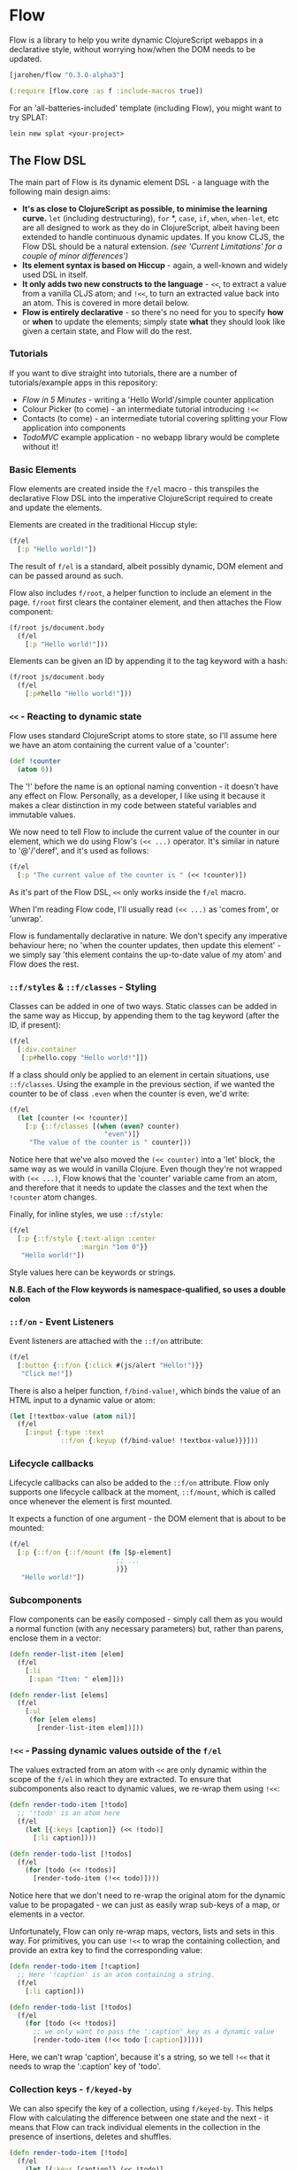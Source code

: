 * Flow

Flow is a library to help you write dynamic ClojureScript webapps in a
declarative style, without worrying how/when the DOM needs to be
updated.

#+BEGIN_SRC clojure
  [jarohen/flow "0.3.0-alpha3"]

  (:require [flow.core :as f :include-macros true]) 
#+END_SRC

For an 'all-batteries-included' template (including Flow), you might
want to try SPLAT:

#+BEGIN_SRC shell
  lein new splat <your-project>
#+END_SRC

** The Flow DSL

The main part of Flow is its dynamic element DSL - a language with the
following main design aims:

- *It's as close to ClojureScript as possible, to minimise the
  learning curve.* =let= (including destructuring), =for= *, =case=,
  =if=, =when=, =when-let=, etc are all designed to work as they do in
  ClojureScript, albeit having been extended to handle continuous
  dynamic updates. If you know CLJS, the Flow DSL should be a natural
  extension. /(see 'Current Limitations' for a couple of minor
  differences')/
- *Its element syntax is based on Hiccup* - again, a well-known and
  widely used DSL in itself.
- *It only adds two new constructs to the language* - =<<=, to extract
  a value from a vanilla CLJS atom; and =!<<=, to turn an extracted
  value back into an atom. This is covered in more detail below.
- *Flow is entirely declarative* - so there's no need for you to
  specify *how* or *when* to update the elements; simply state *what*
  they should look like given a certain state, and Flow will do the
  rest.

*** Tutorials

If you want to dive straight into tutorials, there are a number of
tutorials/example apps in this repository:

- [[samples/counter][Flow in 5 Minutes]] - writing a 'Hello World'/simple counter
  application
- Colour Picker (to come) - an intermediate tutorial introducing =!<<=
- Contacts (to come) - an intermediate tutorial covering splitting
  your Flow application into components
- [[samples/todomvc][TodoMVC]] example application - no webapp library would be complete
  without it!

*** Basic Elements

Flow elements are created inside the =f/el= macro - this transpiles
the declarative Flow DSL into the imperative ClojureScript required to
create and update the elements.

Elements are created in the traditional Hiccup style:

#+BEGIN_SRC clojure
  (f/el
    [:p "Hello world!"])
#+END_SRC

The result of =f/el= is a standard, albeit possibly dynamic, DOM
element and can be passed around as such.

Flow also includes =f/root=, a helper function to include an element
in the page. =f/root= first clears the container element, and then
attaches the Flow component:

#+BEGIN_SRC clojure
  (f/root js/document.body
    (f/el
      [:p "Hello world!"]))
#+END_SRC

Elements can be given an ID by appending it to the tag keyword with a
hash:

#+BEGIN_SRC clojure
  (f/root js/document.body
    (f/el
      [:p#hello "Hello world!"]))
#+END_SRC

*** =<<= - Reacting to dynamic state

Flow uses standard ClojureScript atoms to store state, so I'll assume
here we have an atom containing the current value of a 'counter':

#+BEGIN_SRC clojure
  (def !counter
    (atom 0))
#+END_SRC

The '!' before the name is an optional naming convention - it doesn't
have any effect on Flow. Personally, as a developer, I like using it
because it makes a clear distinction in my code between stateful
variables and immutable values.

We now need to tell Flow to include the current value of the counter
in our element, which we do using Flow's =(<< ...)= operator. It's
similar in nature to '@'/'deref', and it's used as follows:

#+BEGIN_SRC clojure
  (f/el
    [:p "The current value of the counter is " (<< !counter)])
#+END_SRC

As it's part of the Flow DSL, =<<= only works inside the =f/el= macro.

When I'm reading Flow code, I'll usually read =(<< ...)= as 'comes
from', or 'unwrap'.

Flow is fundamentally declarative in nature. We don't specify any
imperative behaviour here; no 'when the counter updates, then update
this element' - we simply say 'this element contains the up-to-date
value of my atom' and Flow does the rest.

*** =::f/styles= & =::f/classes= - Styling

Classes can be added in one of two ways. Static classes can be added
in the same way as Hiccup, by appending them to the tag keyword (after
the ID, if present):

#+BEGIN_SRC clojure
  (f/el
    [:div.container
     [:p#hello.copy "Hello world!"]])
#+END_SRC

If a class should only be applied to an element in certain situations,
use =::f/classes=. Using the example in the previous section, if we
wanted the counter to be of class =.even= when the counter is even,
we'd write:

#+BEGIN_SRC clojure
  (f/el
    (let [counter (<< !counter)]
      [:p {::f/classes [(when (even? counter)
                          "even")]}
       "The value of the counter is " counter]))
#+END_SRC

Notice here that we've also moved the =(<< counter)= into a 'let'
block, the same way as we would in vanilla Clojure. Even though
they're not wrapped with =(<< ...)=, Flow knows that the 'counter'
variable came from an atom, and therefore that it needs to update the
classes and the text when the =!counter= atom changes.

Finally, for inline styles, we use =::f/style=:

#+BEGIN_SRC clojure
  (f/el
    [:p {::f/style {:text-align :center
                    :margin "1em 0"}}
     "Hello world!"])
#+END_SRC

Style values here can be keywords or strings.

*N.B. Each of the Flow keywords is namespace-qualified, so uses
a double colon*

*** =::f/on= - Event Listeners

Event listeners are attached with the =::f/on= attribute:

#+BEGIN_SRC clojure
  (f/el
    [:button {::f/on {:click #(js/alert "Hello!")}}
     "Click me!"])
#+END_SRC

There is also a helper function, =f/bind-value!=, which binds the
value of an HTML input to a dynamic value or atom:

#+BEGIN_SRC clojure
  (let [!textbox-value (atom nil)]
    (f/el
      [:input {:type :text
               ::f/on {:keyup (f/bind-value! !textbox-value)}}]))
#+END_SRC

*** Lifecycle callbacks

Lifecycle callbacks can also be added to the =::f/on= attribute. Flow
only supports one lifecycle callback at the moment, =::f/mount=, which
is called once whenever the element is first mounted.

It expects a function of one argument - the DOM element that is about
to be mounted:

#+BEGIN_SRC clojure
  (f/el
    [:p {::f/on {::f/mount (fn [$p-element]
                             ;; ...
                             )}}
     "Hello world!"])
#+END_SRC

*** Subcomponents

Flow components can be easily composed - simply call them as you would
a normal function (with any necessary parameters) but, rather than
parens, enclose them in a vector:

#+BEGIN_SRC clojure
  (defn render-list-item [elem]
    (f/el
      [:li
       [:span "Item: " elem]]))

  (defn render-list [elems]
    (f/el
      [:ul
       (for [elem elems]
         [render-list-item elem])]))
#+END_SRC



*** =!<<= - Passing dynamic values outside of the =f/el=

The values extracted from an atom with =<<= are only dynamic within
the scope of the =f/el= in which they are extracted. To ensure that
subcomponents also react to dynamic values, we re-wrap them using
=!<<=:

#+BEGIN_SRC clojure
  (defn render-todo-item [!todo]
    ;; '!todo' is an atom here
    (f/el
      (let [{:keys [caption]} (<< !todo)]
        [:li caption])))
  
  (defn render-todo-list [!todos]
    (f/el
      (for [todo (<< !todos)]
        [render-todo-item (!<< todo)])))
#+END_SRC

Notice here that we don't need to re-wrap the original atom for the
dynamic value to be propagated - we can just as easily wrap sub-keys
of a map, or elements in a vector.

Unfortunately, Flow can only re-wrap maps, vectors, lists and sets in
this way. For primitives, you can use =!<<= to wrap the containing
collection, and provide an extra key to find the corresponding value:

#+BEGIN_SRC clojure
  (defn render-todo-item [!caption]
    ;; Here '!caption' is an atom containing a string.
    (f/el
      [:li caption]))

  (defn render-todo-list [!todos]
    (f/el
      (for [todo (<< !todos)]
        ;; we only want to pass the ':caption' key as a dynamic value
        [render-todo-item (!<< todo [:caption])])))
#+END_SRC

Here, we can't wrap 'caption', because it's a string, so we tell
=!<<= that it needs to wrap the ':caption' key of 'todo'.

*** Collection keys - =f/keyed-by=

We can also specify the key of a collection, using =f/keyed-by=. This
helps Flow with calculating the difference between one state and the
next - it means that Flow can track individual elements in the
collection in the presence of insertions, deletes and shuffles.

#+BEGIN_SRC clojure
  (defn render-todo-item [!todo]
    (f/el
      (let [{:keys [caption]} (<< !todo)]
        [:li caption])))

    (defn render-todo-list [!todos]
      (f/el
        (for [todo (->> (<< !todos)
                        (f/keyed-by :todo-id))]
          [render-todo-item (!<< todo)])))
#+END_SRC

=f/keyed-by= takes a key function, and a collection cursor.

** Current Limitations

There are a couple of features still to be implemented:

- Flow's 'for' doesn't yet support ':when', ':let' or ':while'
  clauses - support for this will be added in the future.

** Questions/suggestions/bug fixes?

Yes please!

If you have any questions, or would like to get involved with Flow's
development, please get in touch! I can be contacted either through
Github, or on Twitter at [[https://twitter.com/jarohen][@jarohen]].

Thanks!

** Thanks

A big thanks to [[https://github.com/malcolmsparks][Malcolm Sparks]], [[https://github.com/lsnape][Luke Snape]] and [[https://github.com/henrygarner][Henry Garner]] for their
feedback and advice on early versions of the library, and their help
through numerous design/implementation conversations. Thanks also to
Henry for his excellent suggestion of the =<<= syntax.

Also, thanks to [[https://github.com/matlux][Mathieu Gauthron]] and [[https://github.com/n8dawgrr][Nathan Matthews]] whose feedback on
Clidget helped shape the direction of Flow.

Cheers!

James

** License

Copyright © 2014 James Henderson

Distributed under the Eclipse Public License, the same as Clojure

